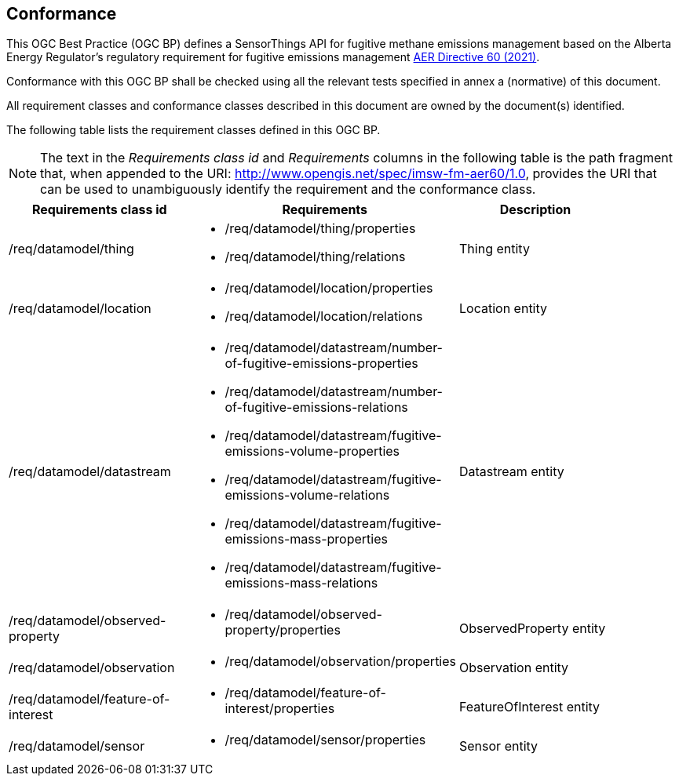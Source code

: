 == Conformance
This OGC Best Practice (OGC BP) defines a SensorThings API for fugitive methane emissions management based on the Alberta Energy Regulator’s regulatory requirement for fugitive emissions management https://www.aer.ca/regulating-development/rules-and-directives/directives/directive-060[AER Directive 60 (2021)].

Conformance with this OGC BP shall be checked using all the relevant tests specified in annex a (normative) of this document.

All requirement classes and conformance classes described in this document are owned by the document(s) identified.

The following table lists the requirement classes defined in this OGC BP.

[NOTE]
The text in the _Requirements class id_ and _Requirements_ columns in the following table is the path fragment that,
when appended to the URI: http://www.opengis.net/spec/imsw-fm-aer60/1.0, provides the URI that
can be used to unambiguously identify the requirement and the conformance class.

[cols="a,a,a"width="90%",options="header"]
|===
|Requirements class id |Requirements |Description
|/req/datamodel/thing |
* /req/datamodel/thing/properties
* /req/datamodel/thing/relations |Thing entity

|/req/datamodel/location |
* /req/datamodel/location/properties
* /req/datamodel/location/relations |Location entity

|/req/datamodel/datastream |
* /req/datamodel/datastream/number-of-fugitive-emissions-properties
* /req/datamodel/datastream/number-of-fugitive-emissions-relations
* /req/datamodel/datastream/fugitive-emissions-volume-properties
* /req/datamodel/datastream/fugitive-emissions-volume-relations
* /req/datamodel/datastream/fugitive-emissions-mass-properties
* /req/datamodel/datastream/fugitive-emissions-mass-relations |Datastream entity

|/req/datamodel/observed-property |
* /req/datamodel/observed-property/properties |ObservedProperty entity

|/req/datamodel/observation |
* /req/datamodel/observation/properties |Observation entity

|/req/datamodel/feature-of-interest |

* /req/datamodel/feature-of-interest/properties |FeatureOfInterest entity

|/req/datamodel/sensor |
* /req/datamodel/sensor/properties |Sensor entity

|===
